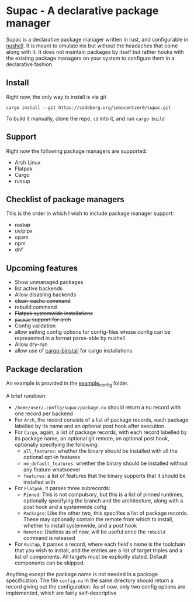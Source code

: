* Supac - A declarative package manager
:PROPERTIES:
:ID:       45a3a394-d05b-438a-9a5e-06f96e1a87e4
:END:

Supac is a declarative package manager written in rust, and configurable in [[https://github.com/nushell/nushell][nushell]].
It is meant to emulate nix but without the headaches that come along with it. It does
not maintain packages by itself but rather hooks with the existing package managers on your
system to configure them in a declarative fashion.

** Install
:PROPERTIES:
:ID:       2f3fd273-9e3b-4f83-8053-49c493841891
:END:

Right now, the only way to install is via git

#+begin_src shell
  cargo install --git https://codeberg.org/innocentzer0/supac.git
#+end_src

To build it manually, clone the repo, ~cd~ into it, and run ~cargo build~

** Support
:PROPERTIES:
:ID:       2b69be5a-4830-485b-b321-dd27d3b51527
:END:
Right now the following package managers are supported:
- Arch Linux 
- Flatpak
- Cargo
- rustup

** Checklist of package managers
:PROPERTIES:
:ID:       2ffaa4f8-c89a-4e24-bb11-e7afb08e2cad
:END:

This is the order in which I wish to include package manager support:

- +rustup+
- uv/pipx
- opam
- npm
- dnf

** Upcoming features
:PROPERTIES:
:ID:       576a42fc-9fe5-411a-9dc8-490b7b31ab26
:END:

- Show unmanaged packages
- list active backends
- Allow disabling backends
- +clean-cache command+
- rebuild command
- +Flatpak systemwide installations+
- +=pacman= support for arch+
- Config validation
- allow setting config options for config-files whose config can be represented in a
  format parse-able by nushell
- Allow dry-run
- allow use of [[https://github.com/cargo-bins/cargo-binstall][cargo-binstall]] for cargo installations.

** Package declaration
:PROPERTIES:
:ID:       c01e5b6d-2456-442a-8f60-33dae3f92698
:END:

An example is provided in the [[./example_config/][example_config]] folder.

A brief rundown:

- ~/home/user/.config/supac/package.nu~ should return a nu record with one record per backend
- For =Arch=, the record consists of a list of package records, each package labelled by its name
  and an optional post hook after execution.
- For =Cargo=, again, a list of package records, with each record labelled by its package name,
  an optional git remote, an optional post hook, optionally specifying the following:
  - =all_features=: whether the binary should be installed with all the optional opt-in features
  - =no_default_features=: whether the binary should be installed without any feature whatsoever
  - =features=: a list of features that the binary supports that it should be installed with
- For =Flatpak=, it parses three subrecords:
  - =Pinned=: This is not compulsory, but this is a list of pinned runtimes, optionally specifying
    the branch and the architecture, along with a post hook and a systemwide cofig
  - =Packages=: Like the other two, this specifies a list of package records. These may optionally
    contain the remote from which to install, whether to install systemwide, and a post hook
  - =Remotes=: Useless as of now, will be useful once the =rebuild= command is released
- For =Rustup=, it parses a record, where each field's name is the toolchain that you wish to
  install, and the entries are a list of target triples and a list of components. All targets
  must be explicitly stated. Default components can be skipped.

Anything except the package name is not needed in a package specification. The file ~config.nu~
in the same directory should return a record giving out the configuration. As of now, only two
config options are implemented, which are fairly self-descriptive
